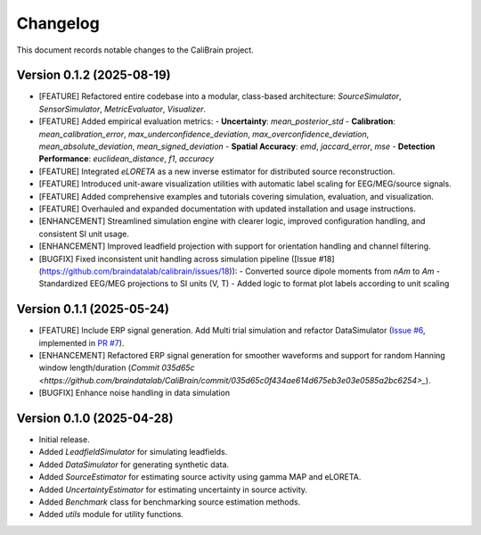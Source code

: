 Changelog
=========

This document records notable changes to the CaliBrain project.

Version 0.1.2 (2025-08-19)
--------------------------

*   [FEATURE] Refactored entire codebase into a modular, class-based architecture: `SourceSimulator`, `SensorSimulator`, `MetricEvaluator`, `Visualizer`.
*   [FEATURE] Added empirical evaluation metrics:
    - **Uncertainty**: `mean_posterior_std`
    - **Calibration**: `mean_calibration_error`, `max_underconfidence_deviation`, `max_overconfidence_deviation`, `mean_absolute_deviation`, `mean_signed_deviation`
    - **Spatial Accuracy**: `emd`, `jaccard_error`, `mse`
    - **Detection Performance**: `euclidean_distance`, `f1`, `accuracy`
*   [FEATURE] Integrated `eLORETA` as a new inverse estimator for distributed source reconstruction.
*   [FEATURE] Introduced unit-aware visualization utilities with automatic label scaling for EEG/MEG/source signals.
*   [FEATURE] Added comprehensive examples and tutorials covering simulation, evaluation, and visualization.
*   [FEATURE] Overhauled and expanded documentation with updated installation and usage instructions.
*   [ENHANCEMENT] Streamlined simulation engine with clearer logic, improved configuration handling, and consistent SI unit usage.
*   [ENHANCEMENT] Improved leadfield projection with support for orientation handling and channel filtering.
*   [BUGFIX] Fixed inconsistent unit handling across simulation pipeline ([Issue #18](https://github.com/braindatalab/calibrain/issues/18)):
    - Converted source dipole moments from `nAm` to `Am`
    - Standardized EEG/MEG projections to SI units (V, T)
    - Added logic to format plot labels according to unit scaling

Version 0.1.1 (2025-05-24) 
--------------------------

*   [FEATURE] Include ERP signal generation. Add Multi trial simulation and refactor DataSimulator (`Issue #6 <https://github.com/braindatalab/CaliBrain/issues/6>`_, implemented in `PR #7 <https://github.com/braindatalab/CaliBrain/pull/7>`_).
*   [ENHANCEMENT] Refactored ERP signal generation for smoother waveforms and support for random Hanning window length/duration (`Commit 035d65c <https://github.com/braindatalab/CaliBrain/commit/035d65c0f434ae614d675eb3e03e0585a2bc6254>_`).
*   [BUGFIX] Enhance noise handling in data simulation

Version 0.1.0 (2025-04-28)
--------------------------

*   Initial release.
*   Added `LeadfieldSimulator` for simulating leadfields.
*   Added `DataSimulator` for generating synthetic data.
*   Added `SourceEstimator` for estimating source activity using gamma MAP and eLORETA.
*   Added `UncertaintyEstimator` for estimating uncertainty in source activity.
*   Added `Benchmark` class for benchmarking source estimation methods.
*   Added `utils` module for utility functions.
